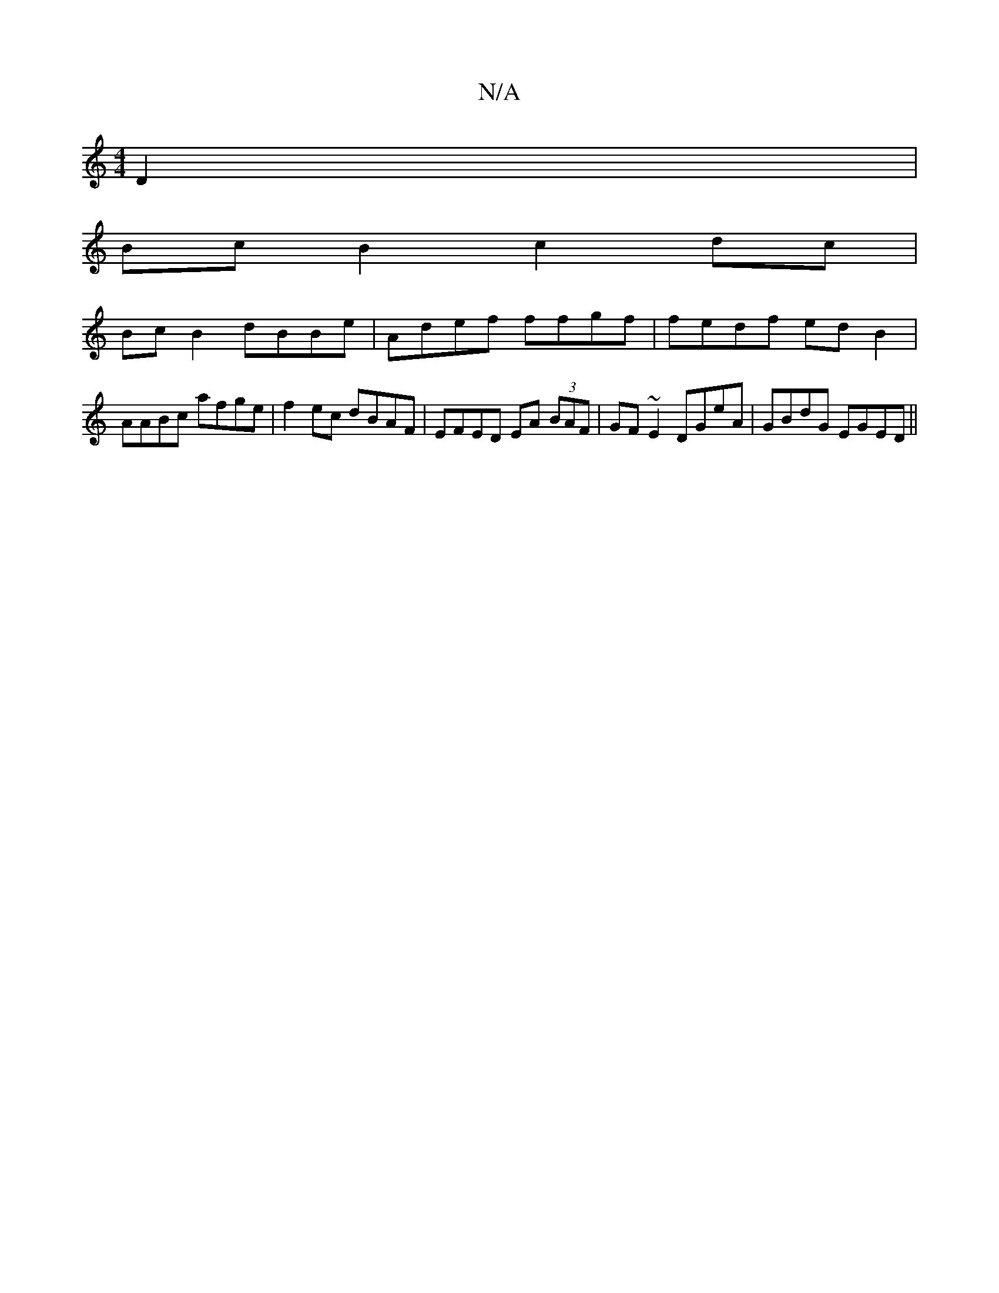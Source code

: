 X:1
T:N/A
M:4/4
R:N/A
K:Cmajor
D2|
BcB2 c2dc|
BcB2 dBBe|Adef ffgf|fedf edB2|AABc afge|f2 ec dBAF|EFED EA (3BAF|GF~E2 DGeA|GBdG EGED||

E2 A2 A2(d2)||

A2 ~A2 BE E2||
dfed cdef|
[1 age fgc|fdd fdB|ADD D2G|ABc ABc|
dBd fdA|1 BAD A2(3